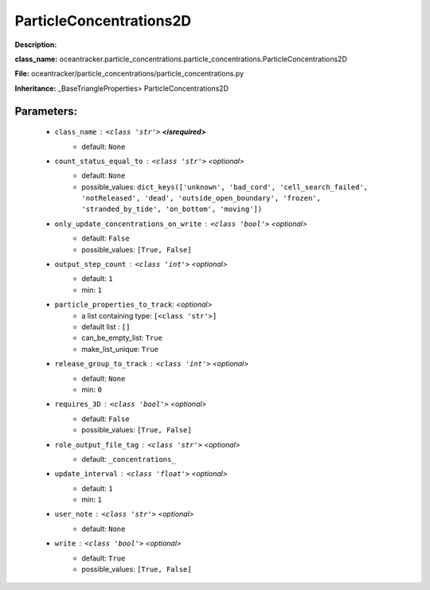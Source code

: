 #########################
ParticleConcentrations2D
#########################

**Description:** 

**class_name:** oceantracker.particle_concentrations.particle_concentrations.ParticleConcentrations2D

**File:** oceantracker/particle_concentrations/particle_concentrations.py

**Inheritance:** _BaseTriangleProperties> ParticleConcentrations2D


Parameters:
************

	* ``class_name`` :   ``<class 'str'>`` **<isrequired>**
		- default: ``None``

	* ``count_status_equal_to`` :   ``<class 'str'>``   *<optional>*
		- default: ``None``
		- possible_values: ``dict_keys(['unknown', 'bad_cord', 'cell_search_failed', 'notReleased', 'dead', 'outside_open_boundary', 'frozen', 'stranded_by_tide', 'on_bottom', 'moving'])``

	* ``only_update_concentrations_on_write`` :   ``<class 'bool'>``   *<optional>*
		- default: ``False``
		- possible_values: ``[True, False]``

	* ``output_step_count`` :   ``<class 'int'>``   *<optional>*
		- default: ``1``
		- min: ``1``

	* ``particle_properties_to_track``:  *<optional>*
		- a list containing type:  ``[<class 'str'>]``
		- default list : ``[]``
		- can_be_empty_list: ``True``
		- make_list_unique: ``True``

	* ``release_group_to_track`` :   ``<class 'int'>``   *<optional>*
		- default: ``None``
		- min: ``0``

	* ``requires_3D`` :   ``<class 'bool'>``   *<optional>*
		- default: ``False``
		- possible_values: ``[True, False]``

	* ``role_output_file_tag`` :   ``<class 'str'>``   *<optional>*
		- default: ``_concentrations_``

	* ``update_interval`` :   ``<class 'float'>``   *<optional>*
		- default: ``1``
		- min: ``1``

	* ``user_note`` :   ``<class 'str'>``   *<optional>*
		- default: ``None``

	* ``write`` :   ``<class 'bool'>``   *<optional>*
		- default: ``True``
		- possible_values: ``[True, False]``

